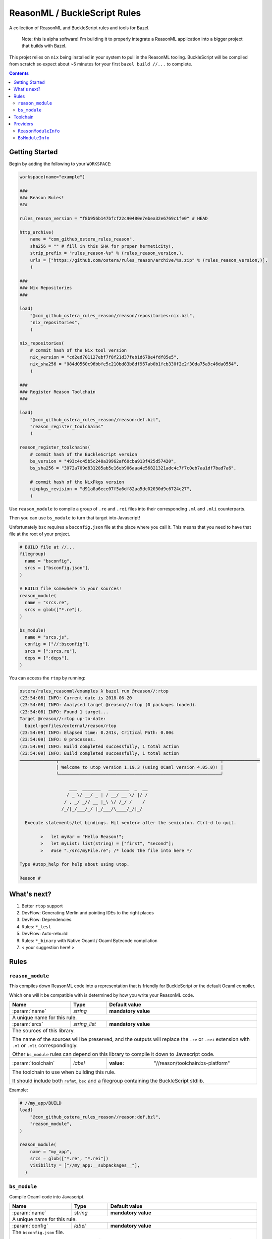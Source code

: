 .. role:: param(kbd)
.. role:: type(emphasis)
.. role:: value(code)
.. |mandatory| replace:: **mandatory value**


ReasonML / BuckleScript Rules
==============================

.. image:: https://travis-ci.org/ostera/rules_reason.svg?branch=master
  :target: https://travis-ci.org/ostera/rules_reason

A collection of ReasonML and BuckleScript rules and tools for Bazel.

  Note: this is alpha software! I'm building it to properly integrate a ReasonML
  application into a bigger project that builds with Bazel.

This projet relies on ``nix`` being installed in your system to pull in the
ReasonML tooling. BuckleScript will be compiled from scratch so expect about
~5 minutes for your first ``bazel build //...`` to complete.

.. contents:: :depth: 2

Getting Started
---------------

Begin by adding the following to your ``WORKSPACE``:

.. code:: bzl

  workspace(name="example")

  ###
  ### Reason Rules!
  ###

  rules_reason_version = "f8b956b147bfcf22c90480e7ebea32e6769c1fe0" # HEAD

  http_archive(
      name = "com_github_ostera_rules_reason",
      sha256 = "" # fill in this SHA for proper hermeticity!,
      strip_prefix = "rules_reason-%s" % (rules_reason_version,),
      urls = ["https://github.com/ostera/rules_reason/archive/%s.zip" % (rules_reason_version,)],
      )

  ###
  ### Nix Repositories
  ###

  load(
      "@com_github_ostera_rules_reason//reason/repositories:nix.bzl",
      "nix_repositories",
      )

  nix_repositories(
      # commit hash of the Nix tool version
      nix_version = "cd2ed701127ebf7f8f21d37feb1d678e4fdf85e5",
      nix_sha256 = "084d0560c96bbfe5c210bd83b8df967ab0b1fcb330f2e2f30da75a9c46da0554",
      )

  ###
  ### Register Reason Toolchain
  ###

  load(
      "@com_github_ostera_rules_reason//reason:def.bzl",
      "reason_register_toolchains"
      )

  reason_register_toolchains(
      # commit hash of the BuckleScript version
      bs_version = "493c4c45b5c248a39962af60cba913f425d57420",
      bs_sha256 = "3072a709d831285ab5e16eb906aaa4e56821321adc4c7f7c0eb7aa1df7bad7a6",

      # commit hash of the NixPkgs version
      nixpkgs_revision = "d91a8a6ece07f5a6df82aa5dc02030d9c6724c27",
      )


Use ``reason_module`` to compile a group of ``.re`` and ``.rei`` files into their
corresponding ``.ml`` and ``.mli`` counterparts.

Then you can use ``bs_module`` to turn that target into Javascript!

Unfortunately ``bsc`` requires a ``bsconfig.json`` file at the place where you call
it. This means that you need to have that file at the root of your project.

.. code:: bzl

  # BUILD file at //...
  filegroup(
    name = "bsconfig",
    srcs = ["bsconfig.json"],
  )

  # BUILD file somewhere in your sources!
  reason_module(
    name = "srcs.re",
    srcs = glob(["*.re"]),
  )

  bs_module(
    name = "srcs.js",
    config = ["//:bsconfig"],
    srcs = [":srcs.re"],
    deps = [":deps"],
  )

You can access the ``rtop`` by running:

.. code:: bash

  ostera/rules_reasonml/examples λ bazel run @reason//:rtop
  (23:54:08) INFO: Current date is 2018-06-20
  (23:54:08) INFO: Analysed target @reason//:rtop (0 packages loaded).
  (23:54:08) INFO: Found 1 target...
  Target @reason//:rtop up-to-date:
    bazel-genfiles/external/reason/rtop
  (23:54:09) INFO: Elapsed time: 0.241s, Critical Path: 0.00s
  (23:54:09) INFO: 0 processes.
  (23:54:09) INFO: Build completed successfully, 1 total action
  (23:54:09) INFO: Build completed successfully, 1 total action
  ──────────────┬──────────────────────────────────────────────────────────────┬──────────────
                │ Welcome to utop version 1.19.3 (using OCaml version 4.05.0)! │
                └──────────────────────────────────────────────────────────────┘

                     ___  _______   ________  _  __
                    / _ \/ __/ _ | / __/ __ \/ |/ /
                   / , _/ _// __ |_\ \/ /_/ /    /
                  /_/|_/___/_/ |_/___/\____/_/|_/

    Execute statements/let bindings. Hit <enter> after the semicolon. Ctrl-d to quit.

          >   let myVar = "Hello Reason!";
          >   let myList: list(string) = ["first", "second"];
          >   #use "./src/myFile.re"; /* loads the file into here */

  Type #utop_help for help about using utop.

  Reason #

What's next?
------------

1. Better ``rtop`` support
#. DevFlow: Generating Merlin and pointing IDEs to the right places
#. DevFlow: Dependencies
#. Rules: ``*_test``
#. DevFlow: Auto-rebuild
#. Rules: ``*_binary`` with Native Ocaml / Ocaml Bytecode compilation
#. < your suggestion here! >

Rules
------

``reason_module``
~~~~~~~~~~~~~~~~~~

This compiles down ReasonML code into a representation that is friendly for
BuckleScript or the default Ocaml compiler.

Which one will it be compatible with is determined by how you write your
ReasonML code.

+----------------------------+-----------------------------+------------------------------------------+
| **Name**                   | **Type**                    | **Default value**                        |
+----------------------------+-----------------------------+------------------------------------------+
| :param:`name`              | :type:`string`              | |mandatory|                              |
+----------------------------+-----------------------------+------------------------------------------+
| A unique name for this rule.                                                                        |
|                                                                                                     |
+----------------------------+-----------------------------+------------------------------------------+
| :param:`srcs`              | :type:`string_list`         | |mandatory|                              |
+----------------------------+-----------------------------+------------------------------------------+
| The sources of this library.                                                                        |
|                                                                                                     |
| The name of the sources will be preserved, and the outputs will replace the ``.re`` or ``.rei``     |
| extension with ``.ml`` or ``.mli`` correspondingly.                                                 |
|                                                                                                     |
| Other ``bs_module`` rules can depend on this library to compile it down to Javascript code.         |
|                                                                                                     |
+----------------------------+-----------------------------+------------------------------------------+
| :param:`toolchain`         | :type:`label`               | :value: "//reason/toolchain:bs-platform" |
+----------------------------+-----------------------------+------------------------------------------+
| The toolchain to use when building this rule.                                                       |
|                                                                                                     |
| It should include both ``refmt``, ``bsc`` and a filegroup containing the BuckleScript stdlib.       |
|                                                                                                     |
+----------------------------+-----------------------------+------------------------------------------+

Example:

.. code:: bzl

  # //my_app/BUILD
  load(
      "@com_github_ostera_rules_reason//reason:def.bzl",
      "reason_module",
  )

  reason_module(
      name = "my_app",
      srcs = glob(["*.re", "*.rei"])
      visibility = ["//my_app:__subpackages__"],
    )

``bs_module``
~~~~~~~~~~~~~~~~~~

Compile Ocaml code into Javascript.

+----------------------------+-----------------------------+-------------------------------------------+
| **Name**                   | **Type**                    | **Default value**                         |
+----------------------------+-----------------------------+-------------------------------------------+
| :param:`name`              | :type:`string`              | |mandatory|                               |
+----------------------------+-----------------------------+-------------------------------------------+
| A unique name for this rule.                                                                         |
|                                                                                                      |
+----------------------------+-----------------------------+-------------------------------------------+
| :param:`config`            | :type:`label`               | |mandatory|                               |
+----------------------------+-----------------------------+-------------------------------------------+
| The ``bsconfig.json`` file.                                                                          |
|                                                                                                      |
| The file must be located at the root of your WORKSPACE. Currently looking to work around this.       |
|                                                                                                      |
+----------------------------+-----------------------------+-------------------------------------------+
| :param:`srcs`              | :type:`string_list`         | |mandatory|                               |
+----------------------------+-----------------------------+-------------------------------------------+
| The ML sources of this library.                                                                      |
|                                                                                                      |
| The name of the sources will be preserved, and the outputs will replace the ``.ml`` by their         |
| compilation counterparts (``.cmi``, ``.cmj``, ``.cmt``, etc) and the ``.js`` output.                 |
|                                                                                                      |
| Other ``bs_module`` rules can depend on this library to compile it down to Javascript code.          |
|                                                                                                      |
+----------------------------+-----------------------------+-------------------------------------------+
| :param:`deps`              | :type:`label_list`          | :value: []                                |
+----------------------------+-----------------------------+-------------------------------------------+
| Dependencies of this library, must include ``BsModuleInfo`` providers.                               |
|                                                                                                      |
+----------------------------+-----------------------------+-------------------------------------------+
| :param:`toolchain`         | :type:`label`               | :value: "//reason/toolchain:bs-platform"  |
+----------------------------+-----------------------------+-------------------------------------------+
| The toolchain to use when building this rule.                                                        |
|                                                                                                      |
| It should include both ``refmt``, ``bsc`` and a filegroup containing the BuckleScript stdlib.        |
|                                                                                                      |
+----------------------------+-----------------------------+-------------------------------------------+

Example:

.. code:: bzl

  load(
      "@com_github_ostera_rules_reason//reason:def.bzl",
      "reason_module",
      "bs_module"
  )

  reason_module(
      name = "my_app",
      srcs = glob(["*.re", "*.rei"]),
      )

  bs_module(
      visibility = ["//examples/app:__subpackages__"],
      name = "my_app.js",
      config = "//:bs_config",
      srcs = [ ":my_app" ],
      deps = [ "//examples/some/dependency" ],
      )

Toolchain
--------

There is a ToolchainInfo that describes the fields required throughout the build
rules to successfully compile from ReasonML down to Javascript.

Feel free to register your own toolchain or use the default toolchain
that will be managed completely within Bazel.

+--------------------------------+--------------------------------------------+
| **Name**                       | **Type**                                   |
+--------------------------------+--------------------------------------------+
| :param:`bsc`                   | :type:`File`                               |
+--------------------------------+--------------------------------------------+
| The BuckleScript compiler file.                                             |
|                                                                             |
+--------------------------------+--------------------------------------------+
| :param:`refmt`                 | :type:`File`                               |
+--------------------------------+--------------------------------------------+
| The ReasonML Formatter file.                                                |
|                                                                             |
+--------------------------------+--------------------------------------------+
| :param:`stdlib`                | :type:`Filegroup`                          |
+--------------------------------+--------------------------------------------+
| A Filegroup with all the source and compiled files for the BuckleScript     |
| standard library that will be used for compiling Ocaml into Javascript      |
|                                                                             |
+--------------------------------+--------------------------------------------+

Providers
---------

There are 2 providers included, that will carry information for the different
stages of the build process.

``ReasonModuleInfo``
~~~~~~~~~~~~~~~~~~~~~~~~~~~~~

This provider is the output of the ``reason_module`` rule, and it represents a
compilation unit from ReasonML to Ocaml.

+--------------------------------+--------------------------------------------+
| **Name**                       | **Type**                                   |
+--------------------------------+--------------------------------------------+
| :param:`name`                  | :type:`string`                             |
+--------------------------------+--------------------------------------------+
| The name of your the colletion of files                                     |
|                                                                             |
+--------------------------------+--------------------------------------------+
| :param:`srcs`                  | :type:`depset(File)`                       |
+--------------------------------+--------------------------------------------+
| A ``depset`` of all the ReasonML files that will be compiled to ML          |
|                                                                             |
+--------------------------------+--------------------------------------------+
| :param:`outs`                  | :type:`depset(File)`                       |
+--------------------------------+--------------------------------------------+
| A ``depset`` of all the target ML files that will be generated              |
|                                                                             |
+--------------------------------+--------------------------------------------+

``BsModuleInfo``
~~~~~~~~~~~~~~~~~~~

This provider is the output of the ``bs_module`` rule, and it represents a
compilation unit from Ocaml to Javascript.

+--------------------------------+--------------------------------------------+
| **Name**                       | **Type**                                   |
+--------------------------------+--------------------------------------------+
| :param:`name`                  | :type:`string`                             |
+--------------------------------+--------------------------------------------+
| The name of your the colletion of files                                     |
|                                                                             |
+--------------------------------+--------------------------------------------+
| :param:`srcs`                  | :type:`depset(File)`                       |
+--------------------------------+--------------------------------------------+
| A ``depset`` of all the Ocaml files that will be compiled to Javascript     |
|                                                                             |
+--------------------------------+--------------------------------------------+
| :param:`outs`                  | :type:`depset(File)`                       |
+--------------------------------+--------------------------------------------+
| A ``depset`` of all the target ML and Js files that will be generated       |
|                                                                             |
+--------------------------------+--------------------------------------------+
| :param:`deps`                  | :type:`depset(File)`                       |
+--------------------------------+--------------------------------------------+
| A ``depset`` of all the BuckleScript modules files that the ``srcs`` depend |
| on                                                                          |
|                                                                             |
+--------------------------------+--------------------------------------------+
